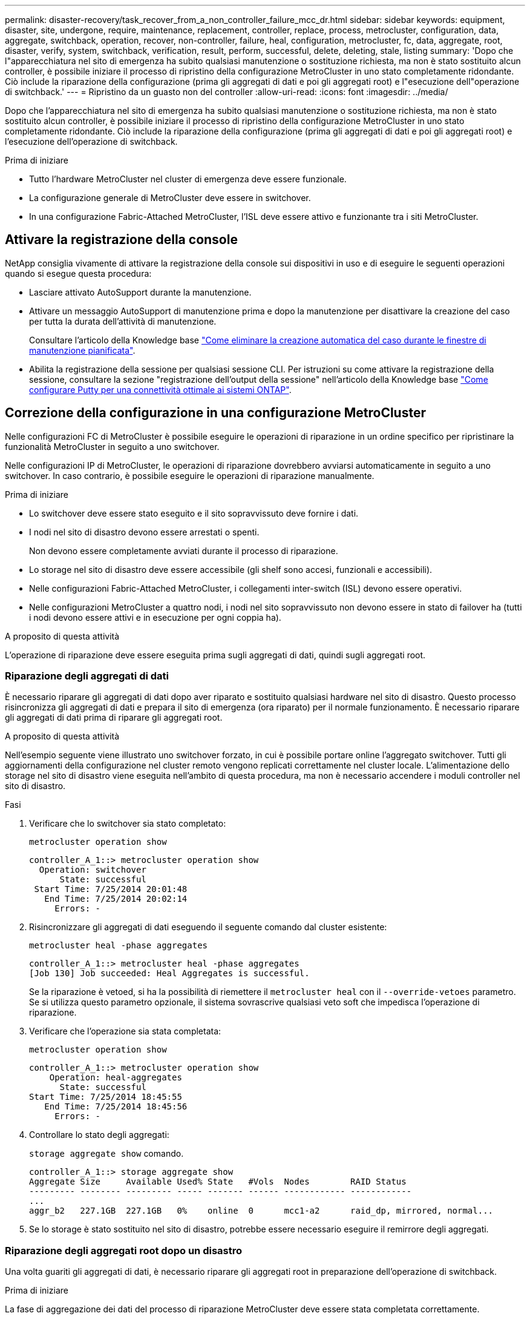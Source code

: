 ---
permalink: disaster-recovery/task_recover_from_a_non_controller_failure_mcc_dr.html 
sidebar: sidebar 
keywords: equipment, disaster, site, undergone, require, maintenance, replacement, controller, replace, process, metrocluster, configuration, data, aggregate, switchback, operation, recover, non-controller, failure, heal, configuration, metrocluster, fc, data, aggregate, root, disaster, verify, system, switchback, verification, result, perform, successful, delete, deleting, stale, listing 
summary: 'Dopo che l"apparecchiatura nel sito di emergenza ha subito qualsiasi manutenzione o sostituzione richiesta, ma non è stato sostituito alcun controller, è possibile iniziare il processo di ripristino della configurazione MetroCluster in uno stato completamente ridondante. Ciò include la riparazione della configurazione (prima gli aggregati di dati e poi gli aggregati root) e l"esecuzione dell"operazione di switchback.' 
---
= Ripristino da un guasto non del controller
:allow-uri-read: 
:icons: font
:imagesdir: ../media/


[role="lead"]
Dopo che l'apparecchiatura nel sito di emergenza ha subito qualsiasi manutenzione o sostituzione richiesta, ma non è stato sostituito alcun controller, è possibile iniziare il processo di ripristino della configurazione MetroCluster in uno stato completamente ridondante. Ciò include la riparazione della configurazione (prima gli aggregati di dati e poi gli aggregati root) e l'esecuzione dell'operazione di switchback.

.Prima di iniziare
* Tutto l'hardware MetroCluster nel cluster di emergenza deve essere funzionale.
* La configurazione generale di MetroCluster deve essere in switchover.
* In una configurazione Fabric-Attached MetroCluster, l'ISL deve essere attivo e funzionante tra i siti MetroCluster.




== Attivare la registrazione della console

NetApp consiglia vivamente di attivare la registrazione della console sui dispositivi in uso e di eseguire le seguenti operazioni quando si esegue questa procedura:

* Lasciare attivato AutoSupport durante la manutenzione.
* Attivare un messaggio AutoSupport di manutenzione prima e dopo la manutenzione per disattivare la creazione del caso per tutta la durata dell'attività di manutenzione.
+
Consultare l'articolo della Knowledge base link:https://kb.netapp.com/Support_Bulletins/Customer_Bulletins/SU92["Come eliminare la creazione automatica del caso durante le finestre di manutenzione pianificata"^].

* Abilita la registrazione della sessione per qualsiasi sessione CLI. Per istruzioni su come attivare la registrazione della sessione, consultare la sezione "registrazione dell'output della sessione" nell'articolo della Knowledge base link:https://kb.netapp.com/on-prem/ontap/Ontap_OS/OS-KBs/How_to_configure_PuTTY_for_optimal_connectivity_to_ONTAP_systems["Come configurare Putty per una connettività ottimale ai sistemi ONTAP"^].




== Correzione della configurazione in una configurazione MetroCluster

Nelle configurazioni FC di MetroCluster è possibile eseguire le operazioni di riparazione in un ordine specifico per ripristinare la funzionalità MetroCluster in seguito a uno switchover.

Nelle configurazioni IP di MetroCluster, le operazioni di riparazione dovrebbero avviarsi automaticamente in seguito a uno switchover. In caso contrario, è possibile eseguire le operazioni di riparazione manualmente.

.Prima di iniziare
* Lo switchover deve essere stato eseguito e il sito sopravvissuto deve fornire i dati.
* I nodi nel sito di disastro devono essere arrestati o spenti.
+
Non devono essere completamente avviati durante il processo di riparazione.

* Lo storage nel sito di disastro deve essere accessibile (gli shelf sono accesi, funzionali e accessibili).
* Nelle configurazioni Fabric-Attached MetroCluster, i collegamenti inter-switch (ISL) devono essere operativi.
* Nelle configurazioni MetroCluster a quattro nodi, i nodi nel sito sopravvissuto non devono essere in stato di failover ha (tutti i nodi devono essere attivi e in esecuzione per ogni coppia ha).


.A proposito di questa attività
L'operazione di riparazione deve essere eseguita prima sugli aggregati di dati, quindi sugli aggregati root.



=== Riparazione degli aggregati di dati

È necessario riparare gli aggregati di dati dopo aver riparato e sostituito qualsiasi hardware nel sito di disastro. Questo processo risincronizza gli aggregati di dati e prepara il sito di emergenza (ora riparato) per il normale funzionamento. È necessario riparare gli aggregati di dati prima di riparare gli aggregati root.

.A proposito di questa attività
Nell'esempio seguente viene illustrato uno switchover forzato, in cui è possibile portare online l'aggregato switchover. Tutti gli aggiornamenti della configurazione nel cluster remoto vengono replicati correttamente nel cluster locale. L'alimentazione dello storage nel sito di disastro viene eseguita nell'ambito di questa procedura, ma non è necessario accendere i moduli controller nel sito di disastro.

.Fasi
. Verificare che lo switchover sia stato completato:
+
`metrocluster operation show`

+
[listing]
----
controller_A_1::> metrocluster operation show
  Operation: switchover
      State: successful
 Start Time: 7/25/2014 20:01:48
   End Time: 7/25/2014 20:02:14
     Errors: -
----
. Risincronizzare gli aggregati di dati eseguendo il seguente comando dal cluster esistente:
+
`metrocluster heal -phase aggregates`

+
[listing]
----
controller_A_1::> metrocluster heal -phase aggregates
[Job 130] Job succeeded: Heal Aggregates is successful.
----
+
Se la riparazione è vetoed, si ha la possibilità di riemettere il `metrocluster heal` con il `--override-vetoes` parametro. Se si utilizza questo parametro opzionale, il sistema sovrascrive qualsiasi veto soft che impedisca l'operazione di riparazione.

. Verificare che l'operazione sia stata completata:
+
`metrocluster operation show`

+
[listing]
----
controller_A_1::> metrocluster operation show
    Operation: heal-aggregates
      State: successful
Start Time: 7/25/2014 18:45:55
   End Time: 7/25/2014 18:45:56
     Errors: -
----
. Controllare lo stato degli aggregati:
+
`storage aggregate show` comando.

+
[listing]
----
controller_A_1::> storage aggregate show
Aggregate Size     Available Used% State   #Vols  Nodes        RAID Status
--------- -------- --------- ----- ------- ------ ------------ ------------
...
aggr_b2   227.1GB  227.1GB   0%    online  0      mcc1-a2      raid_dp, mirrored, normal...
----
. Se lo storage è stato sostituito nel sito di disastro, potrebbe essere necessario eseguire il remirrore degli aggregati.




=== Riparazione degli aggregati root dopo un disastro

Una volta guariti gli aggregati di dati, è necessario riparare gli aggregati root in preparazione dell'operazione di switchback.

.Prima di iniziare
La fase di aggregazione dei dati del processo di riparazione MetroCluster deve essere stata completata correttamente.

.Fasi
. Ripristinare gli aggregati mirrorati:
+
`metrocluster heal -phase root-aggregates`

+
[listing]
----
mcc1A::> metrocluster heal -phase root-aggregates
[Job 137] Job succeeded: Heal Root Aggregates is successful
----
+
Se la riparazione è vetoed, si ha la possibilità di riemettere il `metrocluster heal` con il `--override-vetoes` parametro. Se si utilizza questo parametro opzionale, il sistema sovrascrive qualsiasi veto soft che impedisca l'operazione di riparazione.

. Assicurarsi che l'operazione di riparazione sia completa eseguendo il seguente comando sul cluster di destinazione:
+
`metrocluster operation show`

+
[listing]
----

mcc1A::> metrocluster operation show
  Operation: heal-root-aggregates
      State: successful
 Start Time: 7/29/2014 20:54:41
   End Time: 7/29/2014 20:54:42
     Errors: -
----




== Verificare che il sistema sia pronto per lo switchback

Se il sistema si trova già nello stato di switchover, è possibile utilizzare `-simulate` opzione per visualizzare in anteprima i risultati di un'operazione di switchback.

.Fasi
. Accendere ciascun modulo controller nel sito di emergenza.
+
[role="tabbed-block"]
====
.Se i nodi sono spenti:
--
Accendere i nodi.

--
.Se i nodi sono al prompt del CARICATORE:
--
Eseguire il comando: `boot_ontap`

--
====
. Una volta completato il boot del nodo, verificare che gli aggregati root siano mirrorati.
+
[role="tabbed-block"]
====
.Se un plex fallisce:
--
.. Distruggi il plex fallito:
+
`storage aggregate plex delete -aggregate <aggregate_name> -plex <plex_name>`

.. Ripristinare la relazione speculare ricreando lo specchio:
+
`storage aggregate mirror -aggregate <aggregate-name>`



--
.Se un plex è offline:
--
Online il plesso:

`storage aggregate plex online -aggregate <aggregate_name> -plex <plex_name>`

--
.Se entrambi i plessi sono presenti:
--
La risincronizzazione viene avviata automaticamente.

--
====
. Simulare l'operazione di switchback:
+
.. Dal prompt di uno dei nodi sopravvissuti, passare al livello di privilegio avanzato:
+
`set -privilege advanced`

+
Devi rispondere con `y` quando viene richiesto di passare alla modalità avanzata e di visualizzare il prompt della modalità avanzata (*).

.. Eseguire l'operazione di switchback con `-simulate` parametro:
+
`metrocluster switchback -simulate`

.. Tornare al livello di privilegio admin:
+
`set -privilege admin`



. Esaminare l'output restituito.
+
L'output mostra se l'operazione di switchback si sarebbe arresa in errori.





=== Esempio di risultati della verifica

L'esempio seguente mostra la verifica riuscita di un'operazione di switchback:

[listing]
----
cluster4::*> metrocluster switchback -simulate
  (metrocluster switchback)
[Job 130] Setting up the nodes and cluster components for the switchback operation...DBG:backup_api.c:327:backup_nso_sb_vetocheck : MetroCluster Switch Back
[Job 130] Job succeeded: Switchback simulation is successful.

cluster4::*> metrocluster op show
  (metrocluster operation show)
  Operation: switchback-simulate
      State: successful
 Start Time: 5/15/2014 16:14:34
   End Time: 5/15/2014 16:15:04
     Errors: -

cluster4::*> job show -name Me*
                            Owning
Job ID Name                 Vserver    Node           State
------ -------------------- ---------- -------------- ----------
130    MetroCluster Switchback
                            cluster4
                                       cluster4-01
                                                      Success
       Description: MetroCluster Switchback Job - Simulation
----


== Esecuzione di uno switchback

Dopo aver corretto la configurazione MetroCluster, è possibile eseguire l'operazione di switchback MetroCluster. L'operazione di switchback MetroCluster riporta la configurazione al suo normale stato operativo, con le macchine virtuali dello storage di origine di sincronizzazione (SVM) sul sito di emergenza attive e i dati provenienti dai pool di dischi locali.

.Prima di iniziare
* Il cluster di emergenza deve essere passato correttamente al cluster esistente.
* La riparazione deve essere stata eseguita sui dati e sugli aggregati root.
* I nodi del cluster sopravvissuti non devono trovarsi nello stato di failover ha (tutti i nodi devono essere attivi e in esecuzione per ogni coppia ha).
* I moduli controller del sito di emergenza devono essere completamente avviati e non in modalità ha Takeover.
* L'aggregato root deve essere mirrorato.
* I collegamenti Inter-Switch (ISL) devono essere online.
* Tutte le licenze richieste devono essere installate sul sistema.


.Fasi
. Verificare che tutti i nodi siano nello stato abilitato:
+
`metrocluster node show`

+
Nell'esempio seguente vengono visualizzati i nodi che si trovano nello stato "Enabled" (attivato):

+
[listing]
----
cluster_B::>  metrocluster node show

DR                        Configuration  DR
Group Cluster Node        State          Mirroring Mode
----- ------- ----------- -------------- --------- --------------------
1     cluster_A
              node_A_1    configured     enabled   heal roots completed
              node_A_2    configured     enabled   heal roots completed
      cluster_B
              node_B_1    configured     enabled   waiting for switchback recovery
              node_B_2    configured     enabled   waiting for switchback recovery
4 entries were displayed.
----
. Verificare che la risincronizzazione sia completa su tutte le SVM:
+
`metrocluster vserver show`

. Verificare che tutte le migrazioni LIF automatiche eseguite dalle operazioni di riparazione siano state completate correttamente:
+
`metrocluster check lif show`

. Eseguire lo switchback eseguendo il seguente comando da qualsiasi nodo del cluster esistente.
+
`metrocluster switchback`

. Controllare l'avanzamento dell'operazione di switchback:
+
`metrocluster show`

+
L'operazione di switchback è ancora in corso quando l'output visualizza "Waiting-for-switchback" (in attesa di switchback):

+
[listing]
----
cluster_B::> metrocluster show
Cluster                   Entry Name          State
------------------------- ------------------- -----------
 Local: cluster_B         Configuration state configured
                          Mode                switchover
                          AUSO Failure Domain -
Remote: cluster_A         Configuration state configured
                          Mode                waiting-for-switchback
                          AUSO Failure Domain -
----
+
L'operazione di switchback è completa quando l'output visualizza "normale":

+
[listing]
----
cluster_B::> metrocluster show
Cluster                   Entry Name          State
------------------------- ------------------- -----------
 Local: cluster_B         Configuration state configured
                          Mode                normal
                          AUSO Failure Domain -
Remote: cluster_A         Configuration state configured
                          Mode                normal
                          AUSO Failure Domain -
----
+
Se il completamento di uno switchback richiede molto tempo, è possibile verificare lo stato delle linee di base in corso utilizzando il comando seguente a livello di privilegi avanzati.

+
`metrocluster config-replication resync-status show`

. Ripristinare le configurazioni SnapMirror o SnapVault.
+
In ONTAP 8.3, è necessario ristabilire manualmente una configurazione di SnapMirror persa dopo un'operazione di switchback MetroCluster. In ONTAP 9.0 e versioni successive, la relazione viene ristabilita automaticamente.





== Verifica di uno switchback riuscito

Dopo aver eseguito lo switchback, si desidera confermare che tutti gli aggregati e le macchine virtuali di storage (SVM) siano ripristinati e in linea.

.Fasi
. Verificare che gli aggregati di dati di switchover siano ripristinati:
+
`storage aggregate show`

+
Nell'esempio seguente, aggr_b2 sul nodo B2 è tornato:

+
[listing]
----
node_B_1::> storage aggregate show
Aggregate     Size Available Used% State   #Vols  Nodes            RAID Status
--------- -------- --------- ----- ------- ------ ---------------- ------------
...
aggr_b2    227.1GB   227.1GB    0% online       0 node_B_2   raid_dp,
                                                                   mirrored,
                                                                   normal

node_A_1::> aggr show
Aggregate     Size Available Used% State   #Vols  Nodes            RAID Status
--------- -------- --------- ----- ------- ------ ---------------- ------------
...
aggr_b2          -         -     - unknown      - node_A_1
----
+
Se il sito di disastro includeva aggregati senza mirror e gli aggregati senza mirror non sono più presenti, l'aggregato potrebbe essere visualizzato con uno stato "sconosciuto" nell'output di `storage aggregate show` comando. Contattare il supporto tecnico per rimuovere le voci non aggiornate per gli aggregati senza mirror e consultare l'articolo della Knowledge base link:https://kb.netapp.com/Advice_and_Troubleshooting/Data_Protection_and_Security/MetroCluster/How_to_remove_stale_unmirrored_aggregate_entries_in_a_MetroCluster_following_disaster_where_storage_was_lost["Come rimuovere le voci aggregate obsolete senza mirror in un MetroCluster in seguito a un disastro in cui lo storage è stato perso."^]

. Verificare che tutte le SVM di destinazione della sincronizzazione sul cluster rimasto siano inattive (mostrando lo stato operativo di "sormontato"):
+
`vserver show -subtype sync-destination`

+
[listing]
----
node_B_1::> vserver show -subtype sync-destination
                                 Admin    Operational  Root
Vserver       Type    Subtype    State    State        Volume    Aggregate
-----------   ------- ---------- -------- ----------   --------  ----------
...
cluster_A-vs1a-mc data sync-destination
                               running    stopped    vs1a_vol   aggr_b2

----
+
Gli aggregati Sync-destination nella configurazione MetroCluster hanno il suffisso "`-mc`" aggiunto automaticamente al loro nome per facilitarne l'identificazione.

. Verificare che le SVM di sincronizzazione sul cluster di disaster recovery siano attive e in esecuzione:
+
`vserver show -subtype sync-source`

+
[listing]
----
node_A_1::> vserver show -subtype sync-source
                                  Admin    Operational  Root
Vserver        Type    Subtype    State    State        Volume     Aggregate
-----------    ------- ---------- -------- ----------   --------   ----------
...
vs1a           data    sync-source
                                  running  running    vs1a_vol  aggr_b2

----
. Verificare che le operazioni di switchback siano riuscite:
+
`metrocluster operation show`



|===


| Se l'output del comando mostra... | Quindi... 


 a| 
Che lo stato operativo di switchback sia riuscito.
 a| 
Il processo di switchback è completo ed è possibile procedere con il funzionamento del sistema.



 a| 
Che l'operazione di switchback o. `switchback-continuation-agent` operazione parzialmente riuscita.
 a| 
Eseguire la correzione suggerita nell'output di `metrocluster operation show` comando.

|===
.Al termine
Ripetere le sezioni precedenti per eseguire il switchback nella direzione opposta. Se Site_A ha eseguito uno switchover di Site_B, chiedere a Site_B di eseguire uno switchover di Site_A.



== Eliminazione di elenchi aggregati obsoleti dopo lo switchback

In alcuni casi, dopo lo switchback, si potrebbe notare la presenza di aggregati _obsoleti_. Gli aggregati obsoleti sono aggregati che sono stati rimossi da ONTAP, ma le cui informazioni rimangono registrate su disco. Gli aggregati obsoleti vengono visualizzati con `nodeshell aggr status -r` ma non con `storage aggregate show` comando. È possibile eliminare questi record in modo che non vengano più visualizzati.

.A proposito di questa attività
Gli aggregati obsoleti possono verificarsi se si riallocano gli aggregati mentre la configurazione MetroCluster era in switchover. Ad esempio:

. Il sito A passa al sito B.
. Si elimina il mirroring per un aggregato e si ricolloca l'aggregato da Node_B_1 a Node_B_2 per il bilanciamento del carico.
. Si esegue la riparazione aggregata.


A questo punto viene visualizzato un aggregato obsoleto su Node_B_1, anche se l'aggregato effettivo è stato cancellato da quel nodo. Questo aggregato viene visualizzato nell'output di `nodeshell aggr status -r` comando. Non viene visualizzato nell'output di `storage aggregate show` comando.

. Confrontare l'output dei seguenti comandi:
+
`storage aggregate show`

+
`run local aggr status -r`

+
Gli aggregati obsoleti vengono visualizzati in `run local aggr status -r` output ma non in `storage aggregate show` output. Ad esempio, il seguente aggregato potrebbe essere visualizzato in `run local aggr status -r` uscita:

+
[listing]
----

Aggregate aggr05 (failed, raid_dp, partial) (block checksums)
Plex /aggr05/plex0 (offline, failed, inactive)
  RAID group /myaggr/plex0/rg0 (partial, block checksums)

 RAID Disk Device  HA  SHELF BAY CHAN Pool Type  RPM  Used (MB/blks)  Phys (MB/blks)
 --------- ------  ------------- ---- ---- ----  ----- --------------  --------------
 dparity   FAILED          N/A                        82/ -
 parity    0b.5    0b    -   -   SA:A   0 VMDISK  N/A 82/169472      88/182040
 data      FAILED          N/A                        82/ -
 data      FAILED          N/A                        82/ -
 data      FAILED          N/A                        82/ -
 data      FAILED          N/A                        82/ -
 data      FAILED          N/A                        82/ -
 data      FAILED          N/A                        82/ -
 Raid group is missing 7 disks.
----
. Rimuovere l'aggregato obsoleta:
+
.. Dal prompt di entrambi i nodi, passare al livello di privilegio avanzato:
+
`set -privilege advanced`

+
Devi rispondere con `y` quando viene richiesto di passare alla modalità avanzata e di visualizzare il prompt della modalità avanzata (*).

.. Rimuovere l'aggregato obsoleta:
+
`aggregate remove-stale-record -aggregate aggregate_name`

.. Tornare al livello di privilegio admin:
+
`set -privilege admin`



. Confermare che il record aggregato obsoleta è stato rimosso:
+
`run local aggr status -r`



